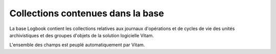Collections contenues dans la base
##################################

La base Logbook contient les collections relatives aux journaux d'opérations et de cycles de vie des unités archivistiques et des groupes d'objets de la solution logicielle Vitam.

L'ensemble des champs est peuplé automatiquement par Vitam.
